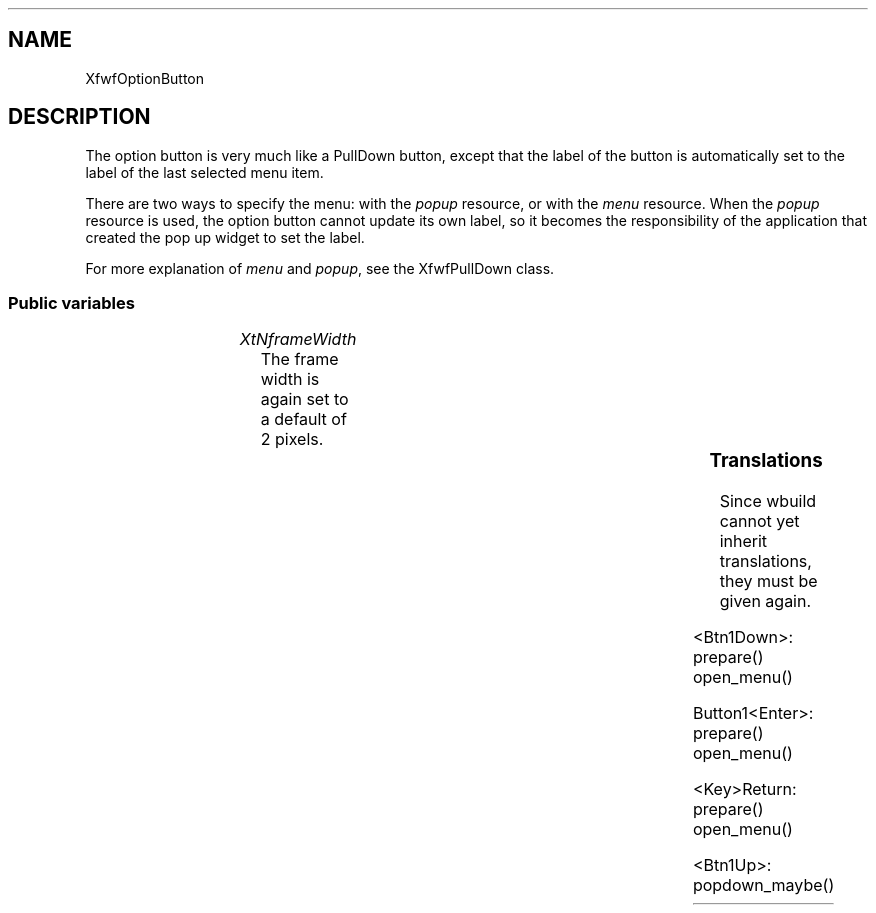 .\"remove .ig hn for full docs
.de hi
.ig eh
..
.de eh
..
.TH "" 3 "" "Version 3.0" "Free Widget Foundation"
.SH NAME
XfwfOptionButton
.SH DESCRIPTION
The option button is very much like a PullDown button, except that
the label of the button is automatically set to the label of the last
selected menu item.

There are two ways to specify the menu: with the \fIpopup\fP
resource, or with the \fImenu\fP resource.
When the \fIpopup\fP resource is used, the option button cannot update
its own label, so it becomes the responsibility of the application
that created the pop up widget to set the label.

For more explanation of \fImenu\fP and \fIpopup\fP, see the XfwfPullDown
class.

.SS "Public variables"

.ps -2
.TS
center box;
cBsss
lB|lB|lB|lB
l|l|l|l.
XfwfOptionButton
Name	Class	Type	Default

.TE
.ps +2

.TP
.I "XtNframeWidth"
The frame width is again set to a default of 2 pixels.

	

.hi
 frameWidth = 2 
.eh

.ps -2
.TS
center box;
cBsss
lB|lB|lB|lB
l|l|l|l.
XfwfPullDown
Name	Class	Type	Default
XtNpopup	XtCPopup	Widget 	NULL 
XtNmenu	XtCMenu	String 	NULL 
XtNcascaded	XtCCascaded	Boolean 	False 
XtNhotkey	XtCHotkey	String 	NULL 
XtNmenuCursor	XtCMenuCursor	Cursor 	"arrow"
XtNprepare	XtCPrepare	Callback	NULL 
XtNchangeSelection	XtCChangeSelection	Callback	NULL 

.TE
.ps +2

.ps -2
.TS
center box;
cBsss
lB|lB|lB|lB
l|l|l|l.
XfwfButton
Name	Class	Type	Default
XtNactivate	XtCActivate	Callback	NULL 
XtNenter	XtCEnter	Callback	NULL 
XtNleave	XtCLeave	Callback	NULL 

.TE
.ps +2

.ps -2
.TS
center box;
cBsss
lB|lB|lB|lB
l|l|l|l.
XfwfLabel
Name	Class	Type	Default
XtNlabel	XtCLabel	String 	NULL 
XtNtablist	XtCTablist	String 	NULL 
XtNfont	XtCFont	FontStruct	XtDefaultFont 
XtNforeground	XtCForeground	Pixel 	XtDefaultForeground 
XtNhlForeground	XtCHlForeground	Pixel 	XtDefaultForeground 
XtNalignment	XtCAlignment	Alignment 	0 
XtNtopMargin	XtCTopMargin	Dimension 	2 
XtNbottomMargin	XtCBottomMargin	Dimension 	2 
XtNleftMargin	XtCLeftMargin	Dimension 	2 
XtNrightMargin	XtCRightMargin	Dimension 	2 
XtNshrinkToFit	XtCShrinkToFit	Boolean 	False 
XtNrvStart	XtCRvStart	Int 	0 
XtNrvLength	XtCRvLength	Int 	0 
XtNhlStart	XtCHlStart	Int 	0 
XtNhlLength	XtCHlLength	Int 	0 

.TE
.ps +2

.ps -2
.TS
center box;
cBsss
lB|lB|lB|lB
l|l|l|l.
XfwfBoard
Name	Class	Type	Default
XtNabs_x	XtCAbs_x	Position 	0 
XtNrel_x	XtCRel_x	Float 	"0.0"
XtNabs_y	XtCAbs_y	Position 	0 
XtNrel_y	XtCRel_y	Float 	"0.0"
XtNabs_width	XtCAbs_width	Position 	0 
XtNrel_width	XtCRel_width	Float 	"1.0"
XtNabs_height	XtCAbs_height	Position 	0 
XtNrel_height	XtCRel_height	Float 	"1.0"
XtNhunit	XtCHunit	Float 	"1.0"
XtNvunit	XtCVunit	Float 	"1.0"
XtNlocation	XtCLocation	String 	NULL 

.TE
.ps +2

.ps -2
.TS
center box;
cBsss
lB|lB|lB|lB
l|l|l|l.
XfwfFrame
Name	Class	Type	Default
XtNcursor	XtCCursor	Cursor 	None 
XtNframeType	XtCFrameType	FrameType 	XfwfRaised 
XtNframeWidth	XtCFrameWidth	Dimension 	0 
XtNouterOffset	XtCOuterOffset	Dimension 	0 
XtNinnerOffset	XtCInnerOffset	Dimension 	0 
XtNshadowScheme	XtCShadowScheme	ShadowScheme 	XfwfAuto 
XtNtopShadowColor	XtCTopShadowColor	Pixel 	compute_topcolor 
XtNbottomShadowColor	XtCBottomShadowColor	Pixel 	compute_bottomcolor 
XtNtopShadowStipple	XtCTopShadowStipple	Bitmap 	NULL 
XtNbottomShadowStipple	XtCBottomShadowStipple	Bitmap 	NULL 

.TE
.ps +2

.ps -2
.TS
center box;
cBsss
lB|lB|lB|lB
l|l|l|l.
XfwfCommon
Name	Class	Type	Default
XtNtraversalOn	XtCTraversalOn	Boolean 	True 
XtNhighlightThickness	XtCHighlightThickness	Dimension 	2 
XtNhighlightColor	XtCHighlightColor	Pixel 	XtDefaultForeground 
XtNhighlightPixmap	XtCHighlightPixmap	Pixmap 	None 
XtNnextTop	XtCNextTop	Callback	NULL 
XtNuserData	XtCUserData	Pointer	NULL 

.TE
.ps +2

.ps -2
.TS
center box;
cBsss
lB|lB|lB|lB
l|l|l|l.
Composite
Name	Class	Type	Default
XtNchildren	XtCChildren	WidgetList 	NULL 
insertPosition	XtCInsertPosition	XTOrderProc 	NULL 
numChildren	XtCNumChildren	Cardinal 	0 

.TE
.ps +2

.ps -2
.TS
center box;
cBsss
lB|lB|lB|lB
l|l|l|l.
Core
Name	Class	Type	Default
XtNx	XtCX	Position 	0 
XtNy	XtCY	Position 	0 
XtNwidth	XtCWidth	Dimension 	0 
XtNheight	XtCHeight	Dimension 	0 
borderWidth	XtCBorderWidth	Dimension 	0 
XtNcolormap	XtCColormap	Colormap 	NULL 
XtNdepth	XtCDepth	Int 	0 
destroyCallback	XtCDestroyCallback	XTCallbackList 	NULL 
XtNsensitive	XtCSensitive	Boolean 	True 
XtNtm	XtCTm	XTTMRec 	NULL 
ancestorSensitive	XtCAncestorSensitive	Boolean 	False 
accelerators	XtCAccelerators	XTTranslations 	NULL 
borderColor	XtCBorderColor	Pixel 	0 
borderPixmap	XtCBorderPixmap	Pixmap 	NULL 
background	XtCBackground	Pixel 	0 
backgroundPixmap	XtCBackgroundPixmap	Pixmap 	NULL 
mappedWhenManaged	XtCMappedWhenManaged	Boolean 	True 
XtNscreen	XtCScreen	Screen *	NULL 

.TE
.ps +2

.SS "Translations"

Since wbuild cannot yet inherit translations, they must be
given again.

	

.nf
<Btn1Down>: prepare() open_menu() 
.fi

.nf
Button1<Enter>: prepare() open_menu() 
.fi

.nf
<Key>Return: prepare() open_menu() 
.fi

.nf
<Btn1Up>: popdown_maybe() 
.fi

.hi
.SH "Importss"

.nf

.B incl
 <stdio.h>
.fi

.nf

.B incl
 <Xfwf/TextMenu.h>
.fi

.hi

.hi
.SS "Methods"

The \fIinitialize\fP method adds a callback to the menu, but only if it
has been created in the PullDown widget.

.nf
initialize(Widget  request, $, ArgList  args, Cardinal * num_args)
{
    if ($own_popup)
	XtAddCallback($popup, XtNactivate, set_label_cb, $);
}
.fi

Similarly, the \fIset_values\fP methods adds the same callback if a new
menu has been created in the \fIset_values\fP method of XfwfPullDown.

.nf
Boolean  set_values(Widget  old, Widget  request, $, ArgList  args, Cardinal * num_args)
{
    if ($old$popup != $popup  $own_popup)
	XtAddCallback($popup, XtNactivate, set_label_cb, $);
    return False;
}
.fi

.hi

.hi
.SH "Utilities"

The \fIset_label_cb\fP routine is called when an option from the options
menu is selected. It will set the label of the option button.

.nf
set_label_cb(Widget  menu, XtPointer  client_data, XtPointer  call_data)
{
    Widget $ = (Widget) client_data;
    XfwfTextMenuData *data = (XfwfTextMenuData *) call_data;

    if ($label  strcmp($label, data->label) == 0) return;
    XtVaSetValues($, XtNlabel, data->label, NULL);
}
.fi

.hi
